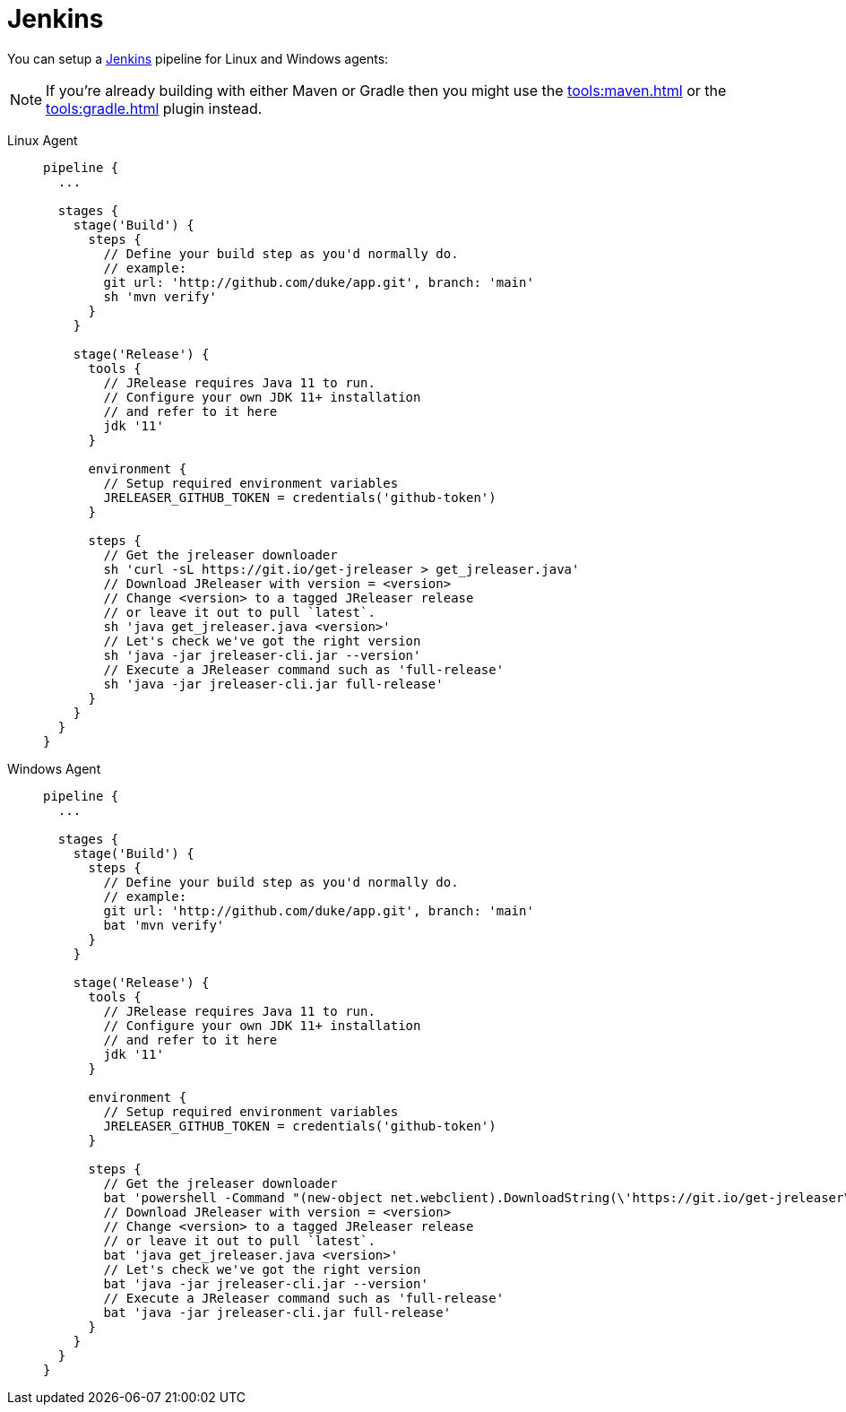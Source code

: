 = Jenkins

You can setup a link:https://www.jenkins.io[Jenkins] pipeline for Linux and Windows agents:

NOTE: If you're already building with either Maven or Gradle then you might use the
xref:tools:maven.adoc[] or the xref:tools:gradle.adoc[] plugin instead.

[tabs]
====
Linux Agent::
+
--
[source,groovy]
----
pipeline {
  ...

  stages {
    stage('Build') {
      steps {
        // Define your build step as you'd normally do.
        // example:
        git url: 'http://github.com/duke/app.git', branch: 'main'
        sh 'mvn verify'
      }
    }

    stage('Release') {
      tools {
        // JRelease requires Java 11 to run.
        // Configure your own JDK 11+ installation
        // and refer to it here
        jdk '11'
      }

      environment {
        // Setup required environment variables
        JRELEASER_GITHUB_TOKEN = credentials('github-token')
      }

      steps {
        // Get the jreleaser downloader
        sh 'curl -sL https://git.io/get-jreleaser > get_jreleaser.java'
        // Download JReleaser with version = <version>
        // Change <version> to a tagged JReleaser release
        // or leave it out to pull `latest`.
        sh 'java get_jreleaser.java <version>'
        // Let's check we've got the right version
        sh 'java -jar jreleaser-cli.jar --version'
        // Execute a JReleaser command such as 'full-release'
        sh 'java -jar jreleaser-cli.jar full-release'
      }
    }
  }
}
----
--
Windows Agent::
+
--
[source,groovy]
----
pipeline {
  ...

  stages {
    stage('Build') {
      steps {
        // Define your build step as you'd normally do.
        // example:
        git url: 'http://github.com/duke/app.git', branch: 'main'
        bat 'mvn verify'
      }
    }

    stage('Release') {
      tools {
        // JRelease requires Java 11 to run.
        // Configure your own JDK 11+ installation
        // and refer to it here
        jdk '11'
      }

      environment {
        // Setup required environment variables
        JRELEASER_GITHUB_TOKEN = credentials('github-token')
      }

      steps {
        // Get the jreleaser downloader
        bat 'powershell -Command "(new-object net.webclient).DownloadString(\'https://git.io/get-jreleaser\')" > get_jreleaser.java'
        // Download JReleaser with version = <version>
        // Change <version> to a tagged JReleaser release
        // or leave it out to pull `latest`.
        bat 'java get_jreleaser.java <version>'
        // Let's check we've got the right version
        bat 'java -jar jreleaser-cli.jar --version'
        // Execute a JReleaser command such as 'full-release'
        bat 'java -jar jreleaser-cli.jar full-release'
      }
    }
  }
}
----
--
====
